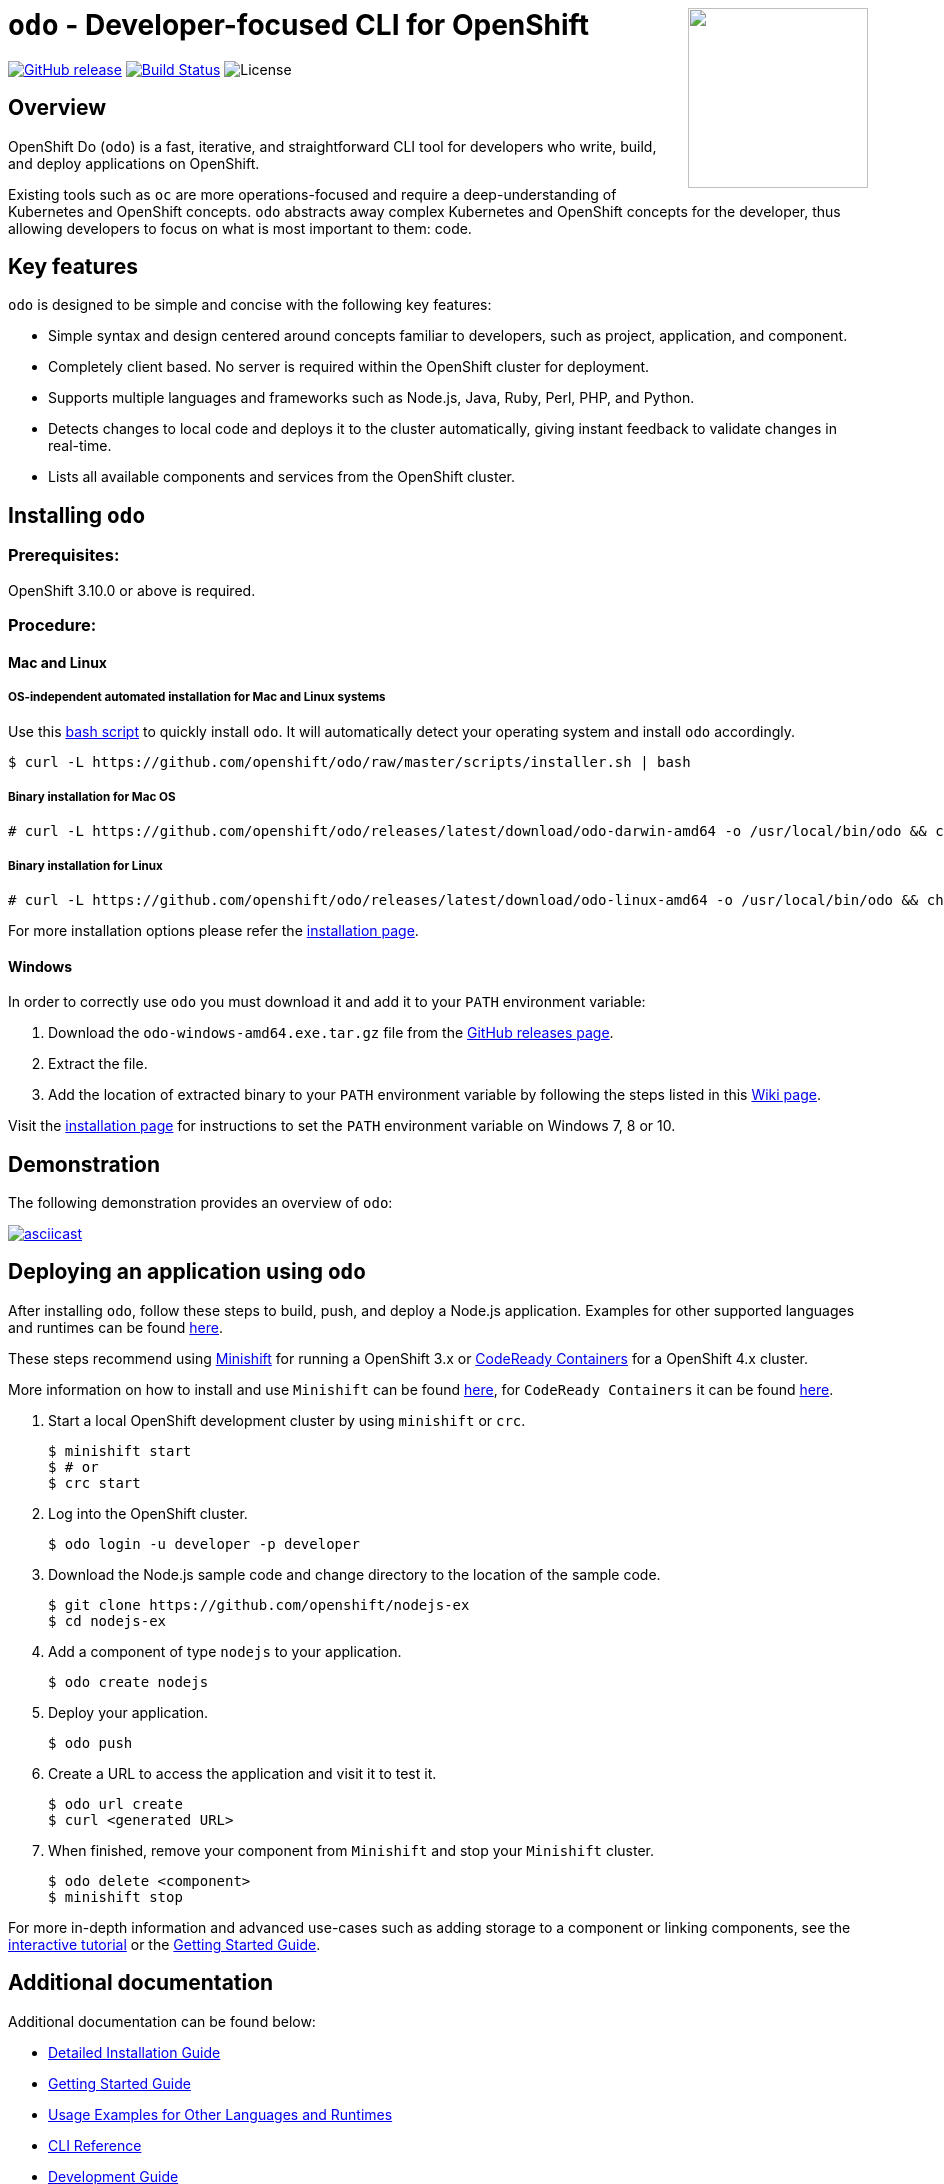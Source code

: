 +++
<img align="right" role="right" width="180" src="/docs/img/openshift.png?raw=true"/>
+++
[id="readme"]
= `odo` - Developer-focused CLI for OpenShift
:toc: macro
:toc-title:
:toclevels: 1

toc::[]

https://github.com/openshift/odo/releases/latest[image:https://img.shields.io/github/v/release/openshift/odo?style=for-the-badge[GitHub release]]
https://travis-ci.com/openshift/odo[image:https://img.shields.io/travis/com/openshift/odo?style=for-the-badge[Build Status]]
image:https://img.shields.io/github/license/openshift/odo?style=for-the-badge[License]


[[overview]]
== Overview

OpenShift Do (`odo`) is a fast, iterative, and straightforward CLI tool for developers who write, build, and deploy applications on OpenShift.

Existing tools such as `oc` are more operations-focused and require a deep-understanding of Kubernetes and OpenShift concepts. `odo` abstracts away complex Kubernetes and OpenShift concepts for the developer, thus allowing developers to focus on what is most important to them: code.

[[key-features]]
== Key features

`odo` is designed to be simple and concise with the following key features:

* Simple syntax and design centered around concepts familiar to developers, such as project, application, and component.
* Completely client based. No server is required within the OpenShift cluster for deployment.
* Supports multiple languages and frameworks such as Node.js, Java, Ruby, Perl, PHP, and Python.
* Detects changes to local code and deploys it to the cluster automatically, giving instant feedback to validate changes in real-time.
* Lists all available components and services from the OpenShift cluster.

[[installing-odo]]
== Installing `odo`

=== Prerequisites:

OpenShift 3.10.0 or above is required.

=== Procedure:

==== Mac and Linux

===== OS-independent automated installation for Mac and Linux systems

Use this link:./scripts/installer.sh[bash script] to quickly install `odo`. It will automatically detect your operating system and install `odo` accordingly.

----
$ curl -L https://github.com/openshift/odo/raw/master/scripts/installer.sh | bash
----

===== Binary installation for Mac OS

----
# curl -L https://github.com/openshift/odo/releases/latest/download/odo-darwin-amd64 -o /usr/local/bin/odo && chmod +x /usr/local/bin/odo
----

===== Binary installation for Linux

----
# curl -L https://github.com/openshift/odo/releases/latest/download/odo-linux-amd64 -o /usr/local/bin/odo && chmod +x /usr/local/bin/odo
----

For more installation options please refer the link:docs/installation.adoc[installation page].

==== Windows

In order to correctly use `odo` you must download it and add it
to your `PATH` environment variable:

. Download the `odo-windows-amd64.exe.tar.gz` file from the
link:https://github.com/openshift/odo/releases[GitHub releases page].
. Extract the file.
. Add the location of extracted binary to your `PATH` environment
variable by following the steps listed in this link:https://github.com/openshift/odo/wiki/Setting-PATH-variable-on-Windows[Wiki page].

Visit the link:docs/installation.adoc#windows[installation page] for instructions to set the `PATH` environment variable on Windows 7, 8 or 10.

[[demonstration]]
== Demonstration

The following demonstration provides an overview of `odo`:

https://asciinema.org/a/225717[image:https://asciinema.org/a/225717.svg[asciicast]]

[[deploying-an-application]]
== Deploying an application using `odo`

After installing `odo`, follow these steps to build, push, and
deploy a Node.js application. Examples for other supported languages and runtimes can be found link:https://github.com/openshift/odo/blob/master/docs/examples.adoc[here].

These steps recommend using link:https://github.com/minishift/minishift[Minishift] for running a OpenShift 3.x or link:https://github.com/code-ready/crc[CodeReady Containers] for a OpenShift 4.x cluster. 

More information on how to install and use `Minishift` can be found link:https://docs.okd.io/latest/minishift/getting-started/index.html[here], for `CodeReady Containers` it can be found link:https://code-ready.github.io/crc/[here].

. Start a local OpenShift development cluster by using `minishift` or `crc`.
+
[source,bash]
----
$ minishift start
$ # or
$ crc start
----
. Log into the OpenShift cluster.
+
[source,bash]
----
$ odo login -u developer -p developer
----
. Download the Node.js sample code and change directory to the
location of the sample code.
+
[source,bash]
----
$ git clone https://github.com/openshift/nodejs-ex
$ cd nodejs-ex
----
. Add a component of type `nodejs` to your application.
+
[source,bash]
----
$ odo create nodejs
----
. Deploy your application.
+
[source,bash]
----
$ odo push
----
. Create a URL to access the application and visit it to test it.
+
[source,bash]
----
$ odo url create
$ curl <generated URL>
----
. When finished, remove your component from `Minishift` and stop your `Minishift` cluster.
+
[source,bash]
----
$ odo delete <component>
$ minishift stop
----

For more in-depth information and advanced use-cases such as adding storage to a component or linking components, see the
link:https://learn.openshift.com/introduction/developing-with-odo/[interactive tutorial] or the link:/docs/getting-started.adoc[Getting Started Guide].

[[additional-documentation]]
== Additional documentation

Additional documentation can be found below:

* link:https://github.com/openshift/odo/blob/master/docs/installation.adoc[Detailed
Installation Guide]
* link:https://github.com/openshift/odo/blob/master/docs/getting-started.adoc[Getting
Started Guide]
* link:https://github.com/openshift/odo/blob/master/docs/examples.adoc[Usage
Examples for Other Languages and Runtimes]
* link:https://github.com/openshift/odo/blob/master/docs/cli-reference.adoc[CLI
Reference]
* link:https://github.com/openshift/odo/blob/master/docs/dev/development.adoc[Development
Guide]

[[contributing]]
== Community, discussion, contribution, and support

*Discussions:* For any discussions or help with `odo`, you can use our link:https://groups.google.com/forum/#!forum/odo-users[Google group] or open a link:https://github.com/openshift/odo/issues[GitHub issue].

*Issues:* If you have an issue with `odo`, please link:https://github.com/openshift/odo/issues[file it].

*Contributing:* Want to become a contributor and submit your own code?
Have a look at our link:https://github.com/openshift/odo/blob/master/docs/dev/development.adoc[Development Guide].

[[projects-using-odo]]
== Projects using odo

These are some of the IDE plugins which use odo:

* link:https://marketplace.visualstudio.com/items?itemName=redhat.vscode-openshift-connector[VS Code Openshift Connector]
* link:http://plugins.jetbrains.com/plugin/12030-openshift-connector-by-red-hat[Openshift Connector for Intellij]


[[glossary]]
== Glossary

*Application:* An application consists of multiple microservices or components that work individually to build the entire application.

*Component:* A component is similar to a microservice. Multiple
components make up an application. A component has different attributes like storage. `odo` supports multiple component types like nodejs, perl, php, python, and ruby.

*Service:* Typically a service is a database or a service that a
component links to or depends on. For example: MariaDB, Jenkins, MySQL.
This comes from the OpenShift Service Catalog and must be enabled within your cluster.
